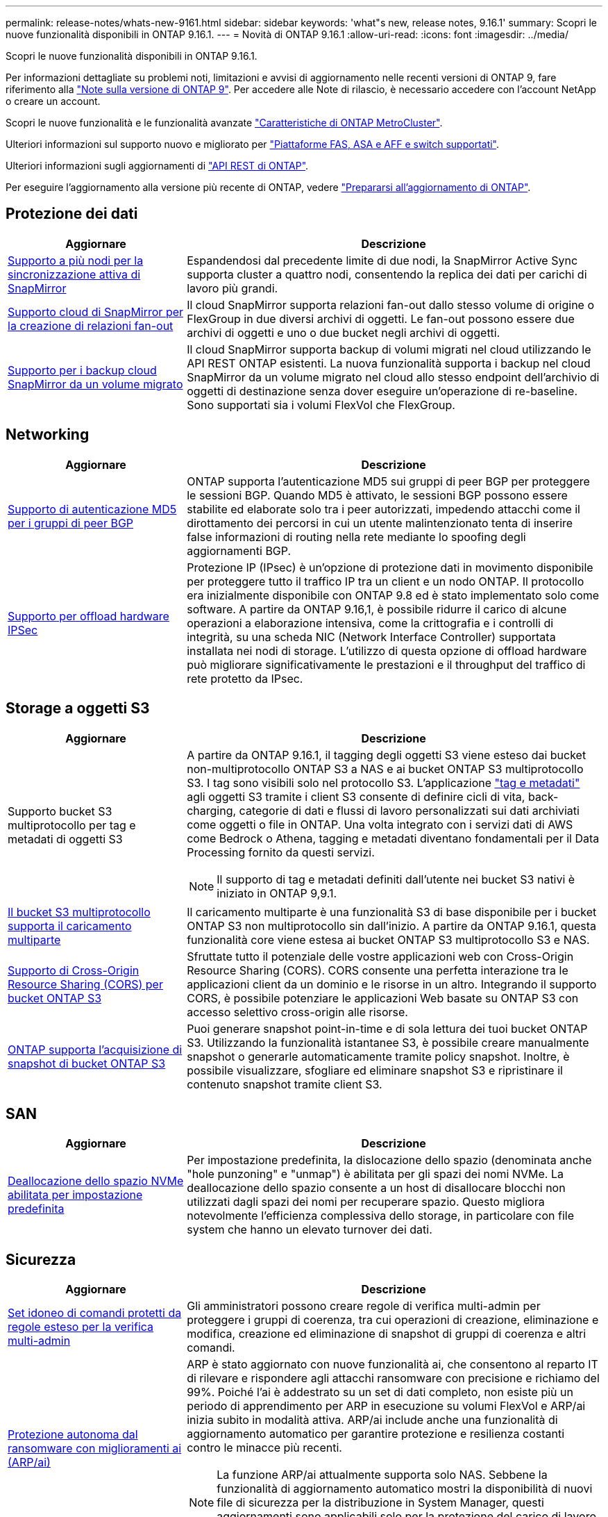 ---
permalink: release-notes/whats-new-9161.html 
sidebar: sidebar 
keywords: 'what"s new, release notes, 9.16.1' 
summary: Scopri le nuove funzionalità disponibili in ONTAP 9.16.1. 
---
= Novità di ONTAP 9.16.1
:allow-uri-read: 
:icons: font
:imagesdir: ../media/


[role="lead"]
Scopri le nuove funzionalità disponibili in ONTAP 9.16.1.

Per informazioni dettagliate su problemi noti, limitazioni e avvisi di aggiornamento nelle recenti versioni di ONTAP 9, fare riferimento alla https://library.netapp.com/ecm/ecm_download_file/ECMLP2492508["Note sulla versione di ONTAP 9"^]. Per accedere alle Note di rilascio, è necessario accedere con l'account NetApp o creare un account.

Scopri le nuove funzionalità e le funzionalità avanzate https://docs.netapp.com/us-en/ontap-metrocluster/releasenotes/mcc-new-features.html["Caratteristiche di ONTAP MetroCluster"^].

Ulteriori informazioni sul supporto nuovo e migliorato per https://docs.netapp.com/us-en/ontap-systems/whats-new.html["Piattaforme FAS, ASA e AFF e switch supportati"^].

Ulteriori informazioni sugli aggiornamenti di https://docs.netapp.com/us-en/ontap-automation/whats_new.html["API REST di ONTAP"^].

Per eseguire l'aggiornamento alla versione più recente di ONTAP, vedere link:../upgrade/create-upgrade-plan.html["Prepararsi all'aggiornamento di ONTAP"].



== Protezione dei dati

[cols="30%,70%"]
|===
| Aggiornare | Descrizione 


 a| 
xref:../snapmirror-active-sync/index.html[Supporto a più nodi per la sincronizzazione attiva di SnapMirror]
 a| 
Espandendosi dal precedente limite di due nodi, la SnapMirror Active Sync supporta cluster a quattro nodi, consentendo la replica dei dati per carichi di lavoro più grandi.



 a| 
xref:../data-protection/cloud-backup-with-snapmirror-task.html[Supporto cloud di SnapMirror per la creazione di relazioni fan-out]
 a| 
Il cloud SnapMirror supporta relazioni fan-out dallo stesso volume di origine o FlexGroup in due diversi archivi di oggetti. Le fan-out possono essere due archivi di oggetti e uno o due bucket negli archivi di oggetti.



 a| 
xref:../data-protection/cloud-backup-with-snapmirror-task.html[Supporto per i backup cloud SnapMirror da un volume migrato]
 a| 
Il cloud SnapMirror supporta backup di volumi migrati nel cloud utilizzando le API REST ONTAP esistenti. La nuova funzionalità supporta i backup nel cloud SnapMirror da un volume migrato nel cloud allo stesso endpoint dell'archivio di oggetti di destinazione senza dover eseguire un'operazione di re-baseline. Sono supportati sia i volumi FlexVol che FlexGroup.

|===


== Networking

[cols="30%,70%"]
|===
| Aggiornare | Descrizione 


 a| 
xref:../networking/configure_virtual_ip_vip_lifs.html#set-up-border-gateway-protocol-bgp[Supporto di autenticazione MD5 per i gruppi di peer BGP]
 a| 
ONTAP supporta l'autenticazione MD5 sui gruppi di peer BGP per proteggere le sessioni BGP. Quando MD5 è attivato, le sessioni BGP possono essere stabilite ed elaborate solo tra i peer autorizzati, impedendo attacchi come il dirottamento dei percorsi in cui un utente malintenzionato tenta di inserire false informazioni di routing nella rete mediante lo spoofing degli aggiornamenti BGP.



 a| 
xref:../networking/ipsec-prepare.html[Supporto per offload hardware IPSec]
 a| 
Protezione IP (IPsec) è un'opzione di protezione dati in movimento disponibile per proteggere tutto il traffico IP tra un client e un nodo ONTAP. Il protocollo era inizialmente disponibile con ONTAP 9.8 ed è stato implementato solo come software. A partire da ONTAP 9.16,1, è possibile ridurre il carico di alcune operazioni a elaborazione intensiva, come la crittografia e i controlli di integrità, su una scheda NIC (Network Interface Controller) supportata installata nei nodi di storage. L'utilizzo di questa opzione di offload hardware può migliorare significativamente le prestazioni e il throughput del traffico di rete protetto da IPsec.

|===


== Storage a oggetti S3

[cols="30%,70%"]
|===
| Aggiornare | Descrizione 


 a| 
Supporto bucket S3 multiprotocollo per tag e metadati di oggetti S3
 a| 
A partire da ONTAP 9.16.1, il tagging degli oggetti S3 viene esteso dai bucket non-multiprotocollo ONTAP S3 a NAS e ai bucket ONTAP S3 multiprotocollo S3. I tag sono visibili solo nel protocollo S3. L'applicazione https://docs.aws.amazon.com/AmazonS3/latest/userguide/object-tagging.html["tag e metadati"^] agli oggetti S3 tramite i client S3 consente di definire cicli di vita, back-charging, categorie di dati e flussi di lavoro personalizzati sui dati archiviati come oggetti o file in ONTAP. Una volta integrato con i servizi dati di AWS come Bedrock o Athena, tagging e metadati diventano fondamentali per il Data Processing fornito da questi servizi.


NOTE: Il supporto di tag e metadati definiti dall'utente nei bucket S3 nativi è iniziato in ONTAP 9,9.1.



 a| 
xref:../s3-multiprotocol/index.html[Il bucket S3 multiprotocollo supporta il caricamento multiparte]
 a| 
Il caricamento multiparte è una funzionalità S3 di base disponibile per i bucket ONTAP S3 non multiprotocollo sin dall'inizio. A partire da ONTAP 9.16.1, questa funzionalità core viene estesa ai bucket ONTAP S3 multiprotocollo S3 e NAS.



 a| 
xref:../s3-config/cors-integration.html[Supporto di Cross-Origin Resource Sharing (CORS) per bucket ONTAP S3]
 a| 
Sfruttate tutto il potenziale delle vostre applicazioni web con Cross-Origin Resource Sharing (CORS). CORS consente una perfetta interazione tra le applicazioni client da un dominio e le risorse in un altro. Integrando il supporto CORS, è possibile potenziare le applicazioni Web basate su ONTAP S3 con accesso selettivo cross-origin alle risorse.



 a| 
xref:../s3-snapshots/index.html[ONTAP supporta l'acquisizione di snapshot di bucket ONTAP S3]
 a| 
Puoi generare snapshot point-in-time e di sola lettura dei tuoi bucket ONTAP S3. Utilizzando la funzionalità istantanee S3, è possibile creare manualmente snapshot o generarle automaticamente tramite policy snapshot. Inoltre, è possibile visualizzare, sfogliare ed eliminare snapshot S3 e ripristinare il contenuto snapshot tramite client S3.

|===


== SAN

[cols="30%,70%"]
|===
| Aggiornare | Descrizione 


 a| 
xref:../san-admin/enable-space-allocation.html[Deallocazione dello spazio NVMe abilitata per impostazione predefinita]
 a| 
Per impostazione predefinita, la dislocazione dello spazio (denominata anche "hole punzoning" e "unmap") è abilitata per gli spazi dei nomi NVMe. La deallocazione dello spazio consente a un host di disallocare blocchi non utilizzati dagli spazi dei nomi per recuperare spazio. Questo migliora notevolmente l'efficienza complessiva dello storage, in particolare con file system che hanno un elevato turnover dei dati.

|===


== Sicurezza

[cols="30%,70%"]
|===
| Aggiornare | Descrizione 


 a| 
xref:../multi-admin-verify/index.html#rule-protected-commands[Set idoneo di comandi protetti da regole esteso per la verifica multi-admin]
 a| 
Gli amministratori possono creare regole di verifica multi-admin per proteggere i gruppi di coerenza, tra cui operazioni di creazione, eliminazione e modifica, creazione ed eliminazione di snapshot di gruppi di coerenza e altri comandi.



 a| 
xref:../anti-ransomware/index.html[Protezione autonoma dal ransomware con miglioramenti ai (ARP/ai)]
 a| 
ARP è stato aggiornato con nuove funzionalità ai, che consentono al reparto IT di rilevare e rispondere agli attacchi ransomware con precisione e richiamo del 99%. Poiché l'ai è addestrato su un set di dati completo, non esiste più un periodo di apprendimento per ARP in esecuzione su volumi FlexVol e ARP/ai inizia subito in modalità attiva. ARP/ai include anche una funzionalità di aggiornamento automatico per garantire protezione e resilienza costanti contro le minacce più recenti.


NOTE: La funzione ARP/ai attualmente supporta solo NAS. Sebbene la funzionalità di aggiornamento automatico mostri la disponibilità di nuovi file di sicurezza per la distribuzione in System Manager, questi aggiornamenti sono applicabili solo per la protezione del carico di lavoro NAS.



 a| 
xref:../nvme/set-up-tls-secure-channel-nvme-task.html[NVMe/TCP su TLS 1,3]
 a| 
Proteggi NVMe/TCP "via cavo" a livello di protocollo, con una configurazione semplificata e prestazioni migliorate rispetto a IPSec.



 a| 
Supporto per TLS 1,3 per la comunicazione dell'archivio di oggetti FabricPool
 a| 
ONTAP supporta TLS 1,3 per la comunicazione dell'archivio di oggetti FabricPool.



 a| 
xref:../authentication/overview-oauth2.html[OAuth 2,0 per Microsoft Entra ID]
 a| 
Il supporto di OAuth 2,0, introdotto per la prima volta con ONTAP 9.14,1, è stato migliorato per supportare il server di autorizzazione Microsoft Entra ID (in precedenza Azure ad) con attestazioni OAuth 2,0 standard. Inoltre, le attestazioni di gruppo standard Entra ID basate sui valori di stile UUID sono supportate tramite nuove funzionalità di associazione di gruppi e ruoli. È stata inoltre introdotta una nuova funzione di mappatura dei ruoli esterna che è stata testata con Entra ID ma può essere utilizzata con qualsiasi server di autorizzazione supportato.

|===


== Efficienza dello storage

[cols="30%,70%"]
|===
| Aggiornare | Descrizione 


 a| 
xref:../volumes/qtrees-partition-your-volumes-concept.html[Monitoraggio esteso delle performance dei qtree per includere metriche di latenza e statistiche cronologiche]
 a| 
Le precedenti release di ONTAP forniscono solide metriche in real-time per l'utilizzo del qtree, come ad esempio operazioni di i/o al secondo e il throughput in diverse categorie, comprese letture e scritture. A partire da ONTAP 9.16,1, è anche possibile accedere alle statistiche di latenza in tempo reale e visualizzare i dati storici archiviati. Queste nuove funzionalità offrono agli amministratori dello storage IT una maggiore comprensione delle performance di sistema e consentono l'analisi dei trend su periodi di tempo più lunghi. In questo modo potrai prendere decisioni più informate e basate sui dati in relazione al funzionamento e alla pianificazione delle risorse di cloud storage e del data center.

|===


== Miglioramenti alla gestione delle risorse dello storage

[cols="30%,70%"]
|===
| Aggiornare | Descrizione 


 a| 
xref:../volumes/manage-svm-capacity.html[Supporto per volumi di data Protection in SVM con limite di storage attivato]
 a| 
Le SVM con limiti di storage abilitati possono contenere volumi di data Protection. Sono supportati i volumi FlexVol in relazioni di disaster recovery asincrone senza cascate, relazioni di disaster recovery sincrone e relazioni di ripristino.

[NOTE]
====
In ONTAP 9.15.1 e nelle release precedenti, i limiti dello storage non possono essere configurati per qualsiasi SVM che contenga volumi di data Protection, volumi in una relazione SnapMirror o in una configurazione MetroCluster.

====


 a| 
xref:../flexgroup/enable-adv-capacity-flexgroup-task.html[Supporto per la distribuzione avanzata della capacità FlexGroup]
 a| 
Se abilitato, il bilanciamento avanzato della capacità distribuisce i dati all'interno di un file tra i volumi membri FlexGroup quando file di grandi dimensioni crescono e consumano spazio su un volume membro.



 a| 
xref:../svm-migrate/index.html[Supporto di mobilità dei dati SVM per la migrazione delle configurazioni MetroCluster]
 a| 
ONTAP supporta le seguenti migrazioni SVM di MetroCluster:

* Migrazione di una SVM tra una configurazione non MetroCluster e una configurazione IP MetroCluster
* Migrazione di una SVM tra due configurazioni IP di MetroCluster
* Migrazione di una SVM tra una configurazione FC di MetroCluster e una configurazione IP di MetroCluster


|===


== System Manager

[cols="30%,70%"]
|===
| Aggiornare | Descrizione 


 a| 
xref:../authentication-access-control/webauthn-mfa-overview.html[Supporto dell'autenticazione multifattore WebAuthn resistente al phishing in System Manager]
 a| 
ONTAP 9.16,1 supporta gli accessi MFA WebAuthn, consentendo di utilizzare le chiavi di protezione hardware come secondo metodo di autenticazione quando si accede a Gestione sistema.



 a| 
Supporto per implementazioni FSX a mappatura aerea
 a| 
Se le implementazioni di Amazon FSX per NetApp ONTAP rilevano che ci si trova in una regione a cui non è stato raggiunto alcun limite, andando alla pagina di accesso si accede a Gestione sistema, consentendo di gestire FSX per ONTAP con Gestione sistema.

|===